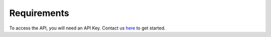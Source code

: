 Requirements
=================

To access the API, you will need an API Key. Contact us `here <https://predictionguard.com/get-started>`_ to get started.
